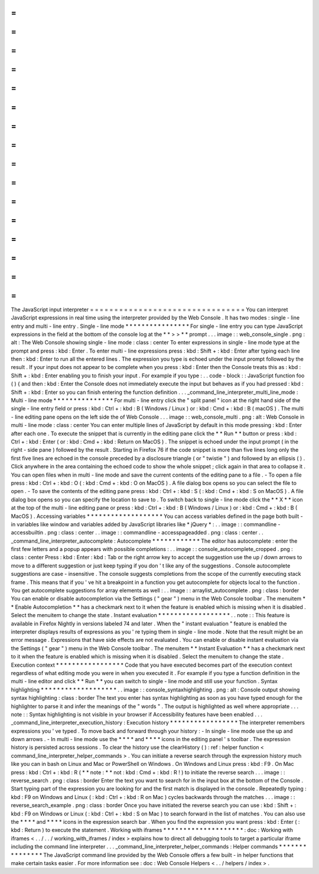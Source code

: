 =
=
=
=
=
=
=
=
=
=
=
=
=
=
=
=
=
=
=
=
=
=
=
=
=
=
=
=
=
=
=
=
The
JavaScript
input
interpreter
=
=
=
=
=
=
=
=
=
=
=
=
=
=
=
=
=
=
=
=
=
=
=
=
=
=
=
=
=
=
=
=
You
can
interpret
JavaScript
expressions
in
real
time
using
the
interpreter
provided
by
the
Web
Console
.
It
has
two
modes
:
single
-
line
entry
and
multi
-
line
entry
.
Single
-
line
mode
*
*
*
*
*
*
*
*
*
*
*
*
*
*
*
*
For
single
-
line
entry
you
can
type
JavaScript
expressions
in
the
field
at
the
bottom
of
the
console
log
at
the
*
*
>
>
*
*
prompt
.
.
.
image
:
:
web_console_single
.
png
:
alt
:
The
Web
Console
showing
single
-
line
mode
:
class
:
center
To
enter
expressions
in
single
-
line
mode
type
at
the
prompt
and
press
:
kbd
:
Enter
.
To
enter
multi
-
line
expressions
press
:
kbd
:
Shift
+
:
kbd
:
Enter
after
typing
each
line
then
:
kbd
:
Enter
to
run
all
the
entered
lines
.
The
expression
you
type
is
echoed
under
the
input
prompt
followed
by
the
result
.
If
your
input
does
not
appear
to
be
complete
when
you
press
:
kbd
:
Enter
then
the
Console
treats
this
as
:
kbd
:
Shift
+
:
kbd
:
Enter
enabling
you
to
finish
your
input
.
For
example
if
you
type
:
.
.
code
-
block
:
:
JavaScript
function
foo
(
)
{
and
then
:
kbd
:
Enter
the
Console
does
not
immediately
execute
the
input
but
behaves
as
if
you
had
pressed
:
kbd
:
Shift
+
:
kbd
:
Enter
so
you
can
finish
entering
the
function
definition
.
.
.
_command_line_interpreter_multi_line_mode
:
Multi
-
line
mode
*
*
*
*
*
*
*
*
*
*
*
*
*
*
*
For
multi
-
line
entry
click
the
"
split
panel
"
icon
at
the
right
hand
side
of
the
single
-
line
entry
field
or
press
:
kbd
:
Ctrl
+
:
kbd
:
B
(
Windows
/
Linux
)
or
:
kbd
:
Cmd
+
:
kbd
:
B
(
macOS
)
.
The
multi
-
line
editing
pane
opens
on
the
left
side
the
of
Web
Console
.
.
.
image
:
:
web_console_multi
.
png
:
alt
:
Web
Console
in
multi
-
line
mode
:
class
:
center
You
can
enter
multiple
lines
of
JavaScript
by
default
in
this
mode
pressing
:
kbd
:
Enter
after
each
one
.
To
execute
the
snippet
that
is
currently
in
the
editing
pane
click
the
*
*
Run
*
*
button
or
press
:
kbd
:
Ctrl
+
:
kbd
:
Enter
(
or
:
kbd
:
Cmd
+
:
kbd
:
Return
on
MacOS
)
.
The
snippet
is
echoed
under
the
input
prompt
(
in
the
right
-
side
pane
)
followed
by
the
result
.
Starting
in
Firefox
76
if
the
code
snippet
is
more
than
five
lines
long
only
the
first
five
lines
are
echoed
in
the
console
preceded
by
a
disclosure
triangle
(
or
"
twistie
"
)
and
followed
by
an
ellipsis
(
)
.
Click
anywhere
in
the
area
containing
the
echoed
code
to
show
the
whole
snippet
;
click
again
in
that
area
to
collapse
it
.
You
can
open
files
when
in
multi
-
line
mode
and
save
the
current
contents
of
the
editing
pane
to
a
file
.
-
To
open
a
file
press
:
kbd
:
Ctrl
+
:
kbd
:
O
(
:
kbd
:
Cmd
+
:
kbd
:
O
on
MacOS
)
.
A
file
dialog
box
opens
so
you
can
select
the
file
to
open
.
-
To
save
the
contents
of
the
editing
pane
press
:
kbd
:
Ctrl
+
:
kbd
:
S
(
:
kbd
:
Cmd
+
:
kbd
:
S
on
MacOS
)
.
A
file
dialog
box
opens
so
you
can
specify
the
location
to
save
to
.
To
switch
back
to
single
-
line
mode
click
the
*
*
X
*
*
icon
at
the
top
of
the
multi
-
line
editing
pane
or
press
:
kbd
:
Ctrl
+
:
kbd
:
B
(
Windows
/
Linux
)
or
:
kbd
:
Cmd
+
:
kbd
:
B
(
MacOS
)
.
Accessing
variables
*
*
*
*
*
*
*
*
*
*
*
*
*
*
*
*
*
*
*
You
can
access
variables
defined
in
the
page
both
built
-
in
variables
like
window
and
variables
added
by
JavaScript
libraries
like
*
jQuery
*
:
.
.
image
:
:
commandline
-
accessbuiltin
.
png
:
class
:
center
.
.
image
:
:
commandline
-
accesspageadded
.
png
:
class
:
center
.
.
_command_line_interpreter_autocomplete
:
Autocomplete
*
*
*
*
*
*
*
*
*
*
*
*
The
editor
has
autocomplete
:
enter
the
first
few
letters
and
a
popup
appears
with
possible
completions
:
.
.
image
:
:
console_autocomplete_cropped
.
png
:
class
:
center
Press
:
kbd
:
Enter
:
kbd
:
Tab
or
the
right
arrow
key
to
accept
the
suggestion
use
the
up
/
down
arrows
to
move
to
a
different
suggestion
or
just
keep
typing
if
you
don
'
t
like
any
of
the
suggestions
.
Console
autocomplete
suggestions
are
case
-
insensitive
.
The
console
suggests
completions
from
the
scope
of
the
currently
executing
stack
frame
.
This
means
that
if
you
'
ve
hit
a
breakpoint
in
a
function
you
get
autocomplete
for
objects
local
to
the
function
.
You
get
autocomplete
suggestions
for
array
elements
as
well
:
.
.
image
:
:
arraylist_autocomplete
.
png
:
class
:
border
You
can
enable
or
disable
autocompletion
via
the
Settings
(
"
gear
"
)
menu
in
the
Web
Console
toolbar
.
The
menuitem
*
*
Enable
Autocompletion
*
*
has
a
checkmark
next
to
it
when
the
feature
is
enabled
which
is
missing
when
it
is
disabled
.
Select
the
menuitem
to
change
the
state
.
Instant
evaluation
*
*
*
*
*
*
*
*
*
*
*
*
*
*
*
*
*
*
.
.
note
:
:
This
feature
is
available
in
Firefox
Nightly
in
versions
labeled
74
and
later
.
When
the
"
instant
evaluation
"
feature
is
enabled
the
interpreter
displays
results
of
expressions
as
you
'
re
typing
them
in
single
-
line
mode
.
Note
that
the
result
might
be
an
error
message
.
Expressions
that
have
side
effects
are
not
evaluated
.
You
can
enable
or
disable
instant
evaluation
via
the
Settings
(
"
gear
"
)
menu
in
the
Web
Console
toolbar
.
The
menuitem
*
*
Instant
Evaluation
*
*
has
a
checkmark
next
to
it
when
the
feature
is
enabled
which
is
missing
when
it
is
disabled
.
Select
the
menuitem
to
change
the
state
.
Execution
context
*
*
*
*
*
*
*
*
*
*
*
*
*
*
*
*
*
Code
that
you
have
executed
becomes
part
of
the
execution
context
regardless
of
what
editing
mode
you
were
in
when
you
executed
it
.
For
example
if
you
type
a
function
definition
in
the
multi
-
line
editor
and
click
*
*
Run
*
*
you
can
switch
to
single
-
line
mode
and
still
use
your
function
.
Syntax
highlighting
*
*
*
*
*
*
*
*
*
*
*
*
*
*
*
*
*
*
*
.
.
image
:
:
console_syntaxhighlighting
.
png
:
alt
:
Console
output
showing
syntax
highlighting
:
class
:
border
The
text
you
enter
has
syntax
highlighting
as
soon
as
you
have
typed
enough
for
the
highlighter
to
parse
it
and
infer
the
meanings
of
the
"
words
"
.
The
output
is
highlighted
as
well
where
appropriate
.
.
.
note
:
:
Syntax
highlighting
is
not
visible
in
your
browser
if
Accessibility
features
have
been
enabled
.
.
.
_command_line_interpreter_execution_history
:
Execution
history
*
*
*
*
*
*
*
*
*
*
*
*
*
*
*
*
*
The
interpreter
remembers
expressions
you
'
ve
typed
.
To
move
back
and
forward
through
your
history
:
-
In
single
-
line
mode
use
the
up
and
down
arrows
.
-
In
multi
-
line
mode
use
the
*
*
*
*
and
*
*
*
*
icons
in
the
editing
panel
'
s
toolbar
.
The
expression
history
is
persisted
across
sessions
.
To
clear
the
history
use
the
clearHistory
(
)
:
ref
:
helper
function
<
command_line_interpreter_helper_commands
>
.
You
can
initiate
a
reverse
search
through
the
expression
history
much
like
you
can
in
bash
on
Linux
and
Mac
or
PowerShell
on
Windows
.
On
Windows
and
Linux
press
:
kbd
:
F9
.
On
Mac
press
:
kbd
:
Ctrl
+
:
kbd
:
R
(
*
*
note
:
*
*
not
:
kbd
:
Cmd
+
:
kbd
:
R
!
)
to
initiate
the
reverse
search
.
.
.
image
:
:
reverse_search
.
png
:
class
:
border
Enter
the
text
you
want
to
search
for
in
the
input
box
at
the
bottom
of
the
Console
.
Start
typing
part
of
the
expression
you
are
looking
for
and
the
first
match
is
displayed
in
the
console
.
Repeatedly
typing
:
kbd
:
F9
on
Windows
and
Linux
(
:
kbd
:
Ctrl
+
:
kbd
:
R
on
Mac
)
cycles
backwards
through
the
matches
.
.
.
image
:
:
reverse_search_example
.
png
:
class
:
border
Once
you
have
initiated
the
reverse
search
you
can
use
:
kbd
:
Shift
+
:
kbd
:
F9
on
Windows
or
Linux
(
:
kbd
:
Ctrl
+
:
kbd
:
S
on
Mac
)
to
search
forward
in
the
list
of
matches
.
You
can
also
use
the
*
*
*
*
and
*
*
*
*
icons
in
the
expression
search
bar
.
When
you
find
the
expression
you
want
press
:
kbd
:
Enter
(
:
kbd
:
Return
)
to
execute
the
statement
.
Working
with
iframes
*
*
*
*
*
*
*
*
*
*
*
*
*
*
*
*
*
*
*
*
:
doc
:
Working
with
iframes
<
.
.
/
.
.
/
working_with_iframes
/
index
>
explains
how
to
direct
all
debugging
tools
to
target
a
particular
iframe
including
the
command
line
interpreter
.
.
.
_command_line_interpreter_helper_commands
:
Helper
commands
*
*
*
*
*
*
*
*
*
*
*
*
*
*
*
The
JavaScript
command
line
provided
by
the
Web
Console
offers
a
few
built
-
in
helper
functions
that
make
certain
tasks
easier
.
For
more
information
see
:
doc
:
Web
Console
Helpers
<
.
.
/
helpers
/
index
>
.

